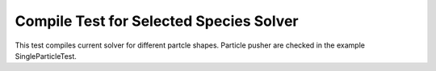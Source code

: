 Compile Test for Selected Species Solver
========================================

This test compiles current solver for different partcle shapes.
Particle pusher are checked in the example SingleParticleTest.
